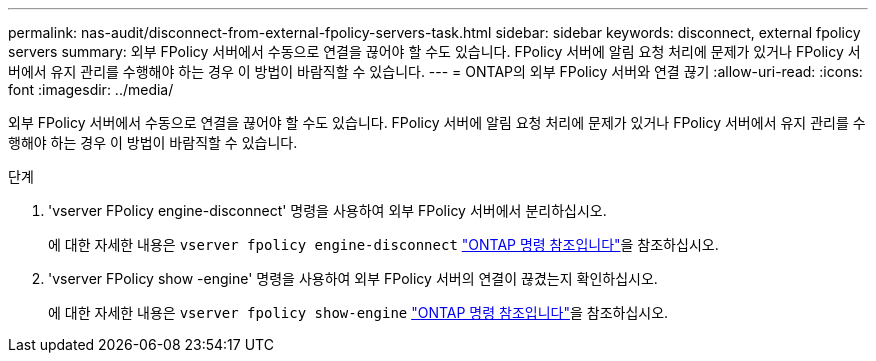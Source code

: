 ---
permalink: nas-audit/disconnect-from-external-fpolicy-servers-task.html 
sidebar: sidebar 
keywords: disconnect, external fpolicy servers 
summary: 외부 FPolicy 서버에서 수동으로 연결을 끊어야 할 수도 있습니다. FPolicy 서버에 알림 요청 처리에 문제가 있거나 FPolicy 서버에서 유지 관리를 수행해야 하는 경우 이 방법이 바람직할 수 있습니다. 
---
= ONTAP의 외부 FPolicy 서버와 연결 끊기
:allow-uri-read: 
:icons: font
:imagesdir: ../media/


[role="lead"]
외부 FPolicy 서버에서 수동으로 연결을 끊어야 할 수도 있습니다. FPolicy 서버에 알림 요청 처리에 문제가 있거나 FPolicy 서버에서 유지 관리를 수행해야 하는 경우 이 방법이 바람직할 수 있습니다.

.단계
. 'vserver FPolicy engine-disconnect' 명령을 사용하여 외부 FPolicy 서버에서 분리하십시오.
+
에 대한 자세한 내용은 `vserver fpolicy engine-disconnect` link:https://docs.netapp.com/us-en/ontap-cli/vserver-fpolicy-engine-disconnect.html["ONTAP 명령 참조입니다"^]을 참조하십시오.

. 'vserver FPolicy show -engine' 명령을 사용하여 외부 FPolicy 서버의 연결이 끊겼는지 확인하십시오.
+
에 대한 자세한 내용은 `vserver fpolicy show-engine` link:https://docs.netapp.com/us-en/ontap-cli/vserver-fpolicy-show-engine.html["ONTAP 명령 참조입니다"^]을 참조하십시오.


